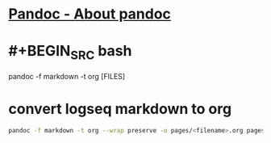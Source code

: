 * [[https://pandoc.org][Pandoc - About pandoc]]
* #+BEGIN_SRC bash
pandoc -f markdown -t org [FILES]
#+END_SRC
* convert logseq markdown to org

#+BEGIN_SRC sh
pandoc -f markdown -t org --wrap preserve -o pages/<filename>.org pages/<filename>.md
#+END_SRC